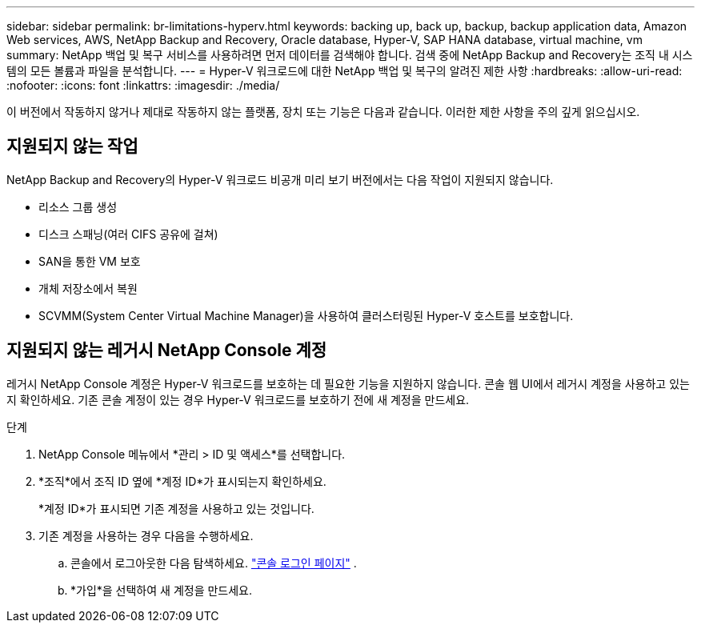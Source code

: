 ---
sidebar: sidebar 
permalink: br-limitations-hyperv.html 
keywords: backing up, back up, backup, backup application data, Amazon Web services, AWS, NetApp Backup and Recovery, Oracle database, Hyper-V, SAP HANA database, virtual machine, vm 
summary: NetApp 백업 및 복구 서비스를 사용하려면 먼저 데이터를 검색해야 합니다.  검색 중에 NetApp Backup and Recovery는 조직 내 시스템의 모든 볼륨과 파일을 분석합니다. 
---
= Hyper-V 워크로드에 대한 NetApp 백업 및 복구의 알려진 제한 사항
:hardbreaks:
:allow-uri-read: 
:nofooter: 
:icons: font
:linkattrs: 
:imagesdir: ./media/


[role="lead"]
이 버전에서 작동하지 않거나 제대로 작동하지 않는 플랫폼, 장치 또는 기능은 다음과 같습니다.  이러한 제한 사항을 주의 깊게 읽으십시오.



== 지원되지 않는 작업

NetApp Backup and Recovery의 Hyper-V 워크로드 비공개 미리 보기 버전에서는 다음 작업이 지원되지 않습니다.

* 리소스 그룹 생성
* 디스크 스패닝(여러 CIFS 공유에 걸쳐)
* SAN을 통한 VM 보호
* 개체 저장소에서 복원
* SCVMM(System Center Virtual Machine Manager)을 사용하여 클러스터링된 Hyper-V 호스트를 보호합니다.




== 지원되지 않는 레거시 NetApp Console 계정

레거시 NetApp Console 계정은 Hyper-V 워크로드를 보호하는 데 필요한 기능을 지원하지 않습니다.  콘솔 웹 UI에서 레거시 계정을 사용하고 있는지 확인하세요.  기존 콘솔 계정이 있는 경우 Hyper-V 워크로드를 보호하기 전에 새 계정을 만드세요.

.단계
. NetApp Console 메뉴에서 *관리 > ID 및 액세스*를 선택합니다.
. *조직*에서 조직 ID 옆에 *계정 ID*가 표시되는지 확인하세요.
+
*계정 ID*가 표시되면 기존 계정을 사용하고 있는 것입니다.

. 기존 계정을 사용하는 경우 다음을 수행하세요.
+
.. 콘솔에서 로그아웃한 다음 탐색하세요. https://console.netapp.com/["콘솔 로그인 페이지"^] .
.. *가입*을 선택하여 새 계정을 만드세요.



